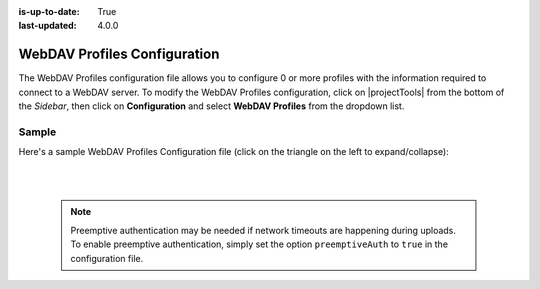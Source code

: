 :is-up-to-date: True
:last-updated: 4.0.0

.. index:: WebDAV Profiles Configuration

.. _webdav-profiles-configuration:

=============================
WebDAV Profiles Configuration
=============================

The WebDAV Profiles configuration file allows you to configure 0 or more profiles with the information required to connect to a WebDAV server.
To modify the WebDAV Profiles configuration, click on |projectTools| from the bottom of the *Sidebar*, then click on **Configuration** and select **WebDAV Profiles** from the dropdown list.

.. image:: /_static/images/site-admin/config-open-webdav-config.webp
    :alt: Configurations - Open WebDAV Profiles Configuration
    :width: 35 %
    :align: center

------
Sample
------
Here's a sample WebDAV Profiles Configuration file (click on the triangle on the left to expand/collapse):

.. raw:: html

   <details>
   <summary><a>Sample WebDAV profiles configuration</a></summary>

.. rli:: https://raw.githubusercontent.com/craftercms/studio/develop/src/main/webapp/repo-bootstrap/global/configuration/samples/sample-webdav.xml
    :caption: *CRAFTER_HOME/data/repos/sites/SITENAME/sandbox/config/studio/webdav/webdav.xml*
    :language: xml
    :linenos:

.. raw:: html

   </details>

|
|

  .. note:: Preemptive authentication may be needed if network timeouts are happening during uploads.  To enable preemptive authentication, simply set the option ``preemptiveAuth`` to ``true`` in the configuration file.
